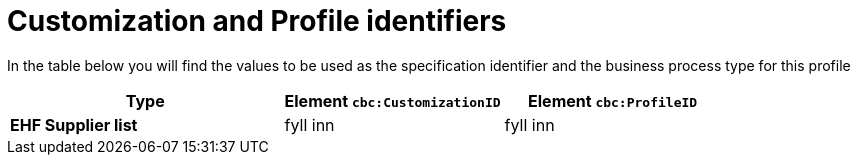 [appendix]

= Customization and Profile identifiers

In the table below you will find the values to be used as the specification identifier and the business process type for this profile

[cols="5s,4,4", options="header"]
|===
| Type
| Element `cbc:CustomizationID`
| Element `cbc:ProfileID`


| EHF Supplier list
| fyll inn
| fyll inn


|===
